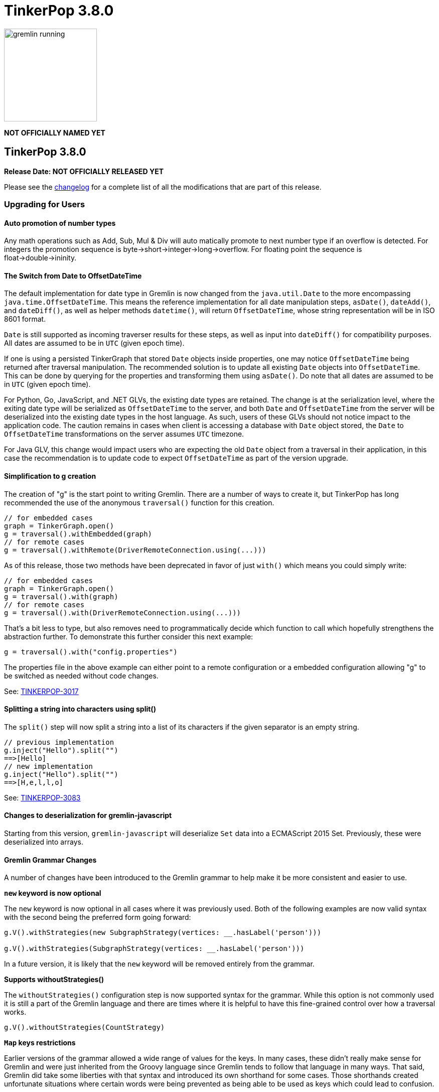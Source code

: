 ////
Licensed to the Apache Software Foundation (ASF) under one or more
contributor license agreements.  See the NOTICE file distributed with
this work for additional information regarding copyright ownership.
The ASF licenses this file to You under the Apache License, Version 2.0
(the "License"); you may not use this file except in compliance with
the License.  You may obtain a copy of the License at

  http://www.apache.org/licenses/LICENSE-2.0

Unless required by applicable law or agreed to in writing, software
distributed under the License is distributed on an "AS IS" BASIS,
WITHOUT WARRANTIES OR CONDITIONS OF ANY KIND, either express or implied.
See the License for the specific language governing permissions and
limitations under the License.
////

= TinkerPop 3.8.0

image::https://raw.githubusercontent.com/apache/tinkerpop/master/docs/static/images/gremlin-running.png[width=185]

*NOT OFFICIALLY NAMED YET*

== TinkerPop 3.8.0

*Release Date: NOT OFFICIALLY RELEASED YET*

Please see the link:https://github.com/apache/tinkerpop/blob/3.8.0/CHANGELOG.asciidoc#release-3-8-0[changelog] for a
complete list of all the modifications that are part of this release.

=== Upgrading for Users

==== Auto promotion of number types

Any math operations such as Add, Sub, Mul & Div will auto matically promote to next number type if an overflow is detected. For integers the promotion sequence is byte->short->integer->long->overflow. For floating point the sequence is float->double->ininity.

==== The Switch from Date to OffsetDateTime
The default implementation for date type in Gremlin is now changed from the `java.util.Date` to the more encompassing `java.time.OffsetDateTime`. This means the reference implementation for all date manipulation steps, `asDate()`, `dateAdd()`, and `dateDiff()`, as well as helper methods `datetime()`, will return `OffsetDateTime`, whose string representation will be in ISO 8601 format.

`Date` is still supported as incoming traverser results for these steps, as well as input into `dateDiff()` for compatibility purposes. All dates are assumed to be in `UTC` (given epoch time).

If one is using a persisted TinkerGraph that stored `Date` objects inside properties, one may notice `OffsetDateTime` being returned after traversal manipulation. The recommended solution is to update all existing `Date` objects into `OffsetDateTime`. This can be done by querying for the properties and transforming them using `asDate()`. Do note that all dates are assumed to be in `UTC` (given epoch time).

For Python, Go, JavaScript, and .NET GLVs, the existing date types are retained. The change is at the serialization level, where the exiting date type will be serialized as `OffsetDateTime` to the server, and both `Date` and `OffsetDateTime` from the server will be deserialized into the existing date types in the host language. As such, users of these GLVs should not notice impact to the application code. The caution remains in cases when client is accessing a database with `Date` object stored, the `Date` to `OffsetDateTime` transformations on the server assumes `UTC` timezone.

For Java GLV, this change would impact users who are expecting the old `Date` object from a traversal in their application, in this case the recommendation is to update code to expect `OffsetDateTime` as part of the version upgrade.

==== Simplification to g creation

The creation of "g" is the start point to writing Gremlin. There are a number of ways to create it, but TinkerPop has
long recommended the use of the anonymous `traversal()` function for this creation.

[source,groovy]
----
// for embedded cases
graph = TinkerGraph.open()
g = traversal().withEmbedded(graph)
// for remote cases
g = traversal().withRemote(DriverRemoteConnection.using(...)))
----

As of this release, those two methods have been deprecated in favor of just `with()` which means you could simply write:

[source,groovy]
----
// for embedded cases
graph = TinkerGraph.open()
g = traversal().with(graph)
// for remote cases
g = traversal().with(DriverRemoteConnection.using(...)))
----

That's a bit less to type, but also removes need to programmatically decide which function to call which hopefully
strengthens the abstraction further. To demonstrate this further consider this next example:

[source,groovy]
----
g = traversal().with("config.properties")
----

The properties file in the above example can either point to a remote configuration or a embedded configuration allowing
"g" to be switched as needed without code changes.

See: link:https://issues.apache.org/jira/browse/TINKERPOP-3017[TINKERPOP-3017]

==== Splitting a string into characters using split()

The `split()` step will now split a string into a list of its characters if the given separator is an empty string.

[source,groovy]
----
// previous implementation
g.inject("Hello").split("")
==>[Hello]
// new implementation
g.inject("Hello").split("")
==>[H,e,l,l,o]
----

See: link:https://issues.apache.org/jira/browse/TINKERPOP-3083[TINKERPOP-3083]

==== Changes to deserialization for gremlin-javascript

Starting from this version, `gremlin-javascript` will deserialize `Set` data into a ECMAScript 2015 Set. Previously,
these were deserialized into arrays.

==== Gremlin Grammar Changes

A number of changes have been introduced to the Gremlin grammar to help make it be more consistent and easier to use.

*`new` keyword is now optional*

The `new` keyword is now optional in all cases where it was previously used. Both of the following examples are now
valid syntax with the second being the preferred form going forward:

[source,groovy]
----
g.V().withStrategies(new SubgraphStrategy(vertices: __.hasLabel('person')))

g.V().withStrategies(SubgraphStrategy(vertices: __.hasLabel('person')))
----

In a future version, it is likely that the `new` keyword will be removed entirely from the grammar.

*Supports withoutStrategies()*

The `withoutStrategies()` configuration step is now supported syntax for the grammar. While this option is not commonly
used it is still a part of the Gremlin language and there are times where it is helpful to have this fine-grained
control over how a traversal works.

[source,groovy]
----
g.V().withoutStrategies(CountStrategy)
----

*`Map` keys restrictions*

Earlier versions of the grammar allowed a wide range of values for the keys. In many cases, these didn't really make
sense for Gremlin and were just inherited from the Groovy language since Gremlin tends to follow that language in many
ways. That said, Gremlin did take some liberties with that syntax and introduced its own shorthand for some cases. Those
shorthands created unfortunate situations where certain words were being prevented as being able to be used as keys
which could lead to confusion.

A `Map` is still defined in the same way it always has been, where the following two lines produce an equivalent `Map`:

[source,groovy]
----
[label: 100]
["label": 100]
----

Note that when quotes are not use to denote a string, Gremlin will assume that the intention is to shorthand a string
key and not reference a Gremlin keyword. To reference an allowable keyword as the key, either wrap it with parenthesis
or use its longhand form as shown in the following examples which all produce the same `Map`:

[source,groovy]
----
[T.id: 100]
[(T.id): 100]
[(id): 100]
----

Note that the first example is a Gremlin convenience that is not compatible in Groovy. This does produce a syntax error
in Groovy's case. When upgrading to 3.8.0, it will be important to evaluate any code that is using scripts with `Map`
keys that match keywords that are not wrapped in parentheses. On upgrade they will begin to be treated as `String` keys
rather than their `Enum` value. This is particularly relevant for `property(Map)`, `mergeV` and `mergeE` which use a
'Map` for their arguments and commonly require that `T` and `Direction` be used as keys.

The following examples show some `Map` usage from older versions that will work without need for changes in 3.8.0:

[source,groovy]
----
// the long forms are used and each are wrapped in parenthesis
g.mergeE([(T.label):'Sibling',created:'2022-02-07',(Direction.from):1,(Direction.to):2])

// the short forms are used and each are wrapped in parenthesis
g.mergeE([(label):'Sibling',created:'2022-02-07',(Direction.from):1,(Direction.to):2])

// the long forms are used and for Gremlin this is a syntax convenience to spare typing
// the parenthesis
g.mergeE([T.label:'Sibling',created:'2022-02-07',Direction.from:1,Direction.to:2])

// while the following line mixes qualified enums with T and uses shorthand for Direction
// with from and to all of the enums are wrapped in parenthesis
g.mergeE([(T.label):'Sibling',created:'2022-02-07',(from):1,(to):2])
----

In this next example, the `Map` keys are defined in a way that changes will be necessary in 3.8.0:

[source,groovy]
----
// none of the keys below are qualified with their enum long form nor are they wrapped in
// parenthesis and as a result will be treated as String key values in 3.8.0 unless a
// change is made
g.mergeE([label:'Sibling',created:'2022-02-07',from:1,to:2])
----

See: link:https://issues.apache.org/jira/browse/TINKERPOP-2862[TINKERPOP-2862],
link:https://issues.apache.org/jira/browse/TINKERPOP-3046[TINKERPOP-3046],
link:https://issues.apache.org/jira/browse/TINKERPOP-3047[TINKERPOP-3047]

==== SeedStrategy Construction

The `SeedStrategy` public constructor has been removed for Java and has been replaced by the builder pattern common
to all strategies. This change was made to ensure that the `SeedStrategy` could be constructed in a consistent manner.

==== Improved Translators

The various Java `Translator` implementations allowing conversion of Gremlin traversals to string forms in various
languages have been modified considerably. First, they have been moved from to the
`org.apache.tinkerpop.gremlin.language.translator` package, because they now depend on the ANTLR grammar in
`gremlin-language` to handled the translation process. Making this change allowed for a more accurate translation of
Gremlin that doesn't need to rely on reflection and positional arguments to determine which step was intended for use.

Another important change was the introduction of specific translators for Groovy and Java. While Groovy translation
tends to work for most Java cases, there is syntax specific to Groovy where it does not. With a specific Java
translator, the translation process can be more accurate and less error prone.

The syntax for the translators has simplified as well. The translator function now takes a Gremlin string and a target
language to translate to. Consider the following example:

[source,text]
----
gremlin> GremlinTranslator.translate("g.V().out('knows')", Translator.GO)
==>g.V().Out("knows")
----

Further note that Gremlin language variants produce `gremlin-language` compliant strings directly since bytecode was
removed. As a result, all translators in .NET, Python, Go and Javascript have been removed.

See: link:https://issues.apache.org/jira/browse/TINKERPOP-3028[TINKERPOP-3028]

==== Change to `OptionsStrategy` in `gremlin-python`

The `\\__init__()` syntax has been updated to be both more pythonic and more aligned to the `gremlin-lang` syntax.
Previously, `OptionsStrategy()` took a single argument `options` which was a `dict` of all options to be set.
Now, all options should be set directly as keyword arguments.

For example:

[source,python]
----
# 3.7 and before:
g.with_strategies(OptionsStrategy(options={'key1': 'value1', 'key2': True}))
# 4.x and newer:
g.with_strategies(OptionsStrategy(key1='value1', key2=True))

myOptions = {'key1': 'value1', 'key2': True}
# 3.7 and before:
g.with_strategies(OptionsStrategy(options=myOptions))
# 4.x and newer:
g.with_strategies(OptionsStrategy(**myOptions))
----

==== Changes to Serialization

The GLVs will only support GraphBinary V4 and GraphSON support has been removed. This means that the serializer option
that was available in most GLVs has been removed. GraphBinary is a more compact format and has support for the same
types. This should lead to increased performance for users upgrading from any version of GraphSON to GraphBinary.

==== Improved handling of integer overflows

Integer overflows caused by addition and multiplication operations will throw an exception instead of being silently
skipped with incorrect result.

==== Gremlin Lang Float Literals Default to Double

The `GremlinLangScriptEngine` has been modified to treat float literals without explicit type suffixes (like 'm', 'f',
or 'd') as Double by default. Users who need BigDecimal precision can still use the 'm' suffix (e.g., 1.0m). 
`GremlinGroovyScriptEngine` will still default to BigDecimal for float literals.

==== group() Value Traversal Semantics

The `group()` step takes two `by()` modulators. The first defines the key for the grouping and the second acts upon the
values that were grouped to each key. The latter is referred to as the "value traversal". In earlier versions of
TinkerPop, using `order()` in the value traversal could produce an unexpected result if combined with a step like
`fold()`.

[source,text]
----
gremlin> g.V().has("person","name",P.within("vadas","peter")).group().by().by(__.out().fold())
==>[v[2]:[],v[6]:[v[3]]]
gremlin> g.V().has("person","name",P.within("vadas","peter")).group().by().by(__.out().order().fold())
==>[v[6]:[v[3]]]
----

The example above shows that `v[2]` gets filtered away when `order()` is included. Obviously, this was not expected
behavior. The problem can be more generally explained as an issue where a `Barrier` like `order()` can return an empty
result. If this step is followed by another `Barrier` that always produces an output like `sum()`, `count()` or `fold()`
then the empty result would not feed through to that following step. This issue has now been fixed and the two
traversals from the previous example now return the same results.

[source,text]
----
gremlin> g.V().has("person","name",P.within("vadas","peter")).group().by().by(__.out().fold())
==>[v[2]:[],v[6]:[v[3]]]
gremlin> g.V().has("person","name",P.within("vadas","peter")).group().by().by(__.out().order().fold())
==>[v[2]:[],v[6]:[v[3]]]
----

See: link:https://issues.apache.org/jira/browse/TINKERPOP-2971[TINKERPOP-2971]

==== valueMap() and propertyMap() By Modulation Semantics

The `valueMap()` and `propertyMap()`steps have been changed to throw an error if multiple `by()` modulators are applied.
The previous behavior attempted to round-robin the by() but this wasn't possible for all providers.

See: link:https://issues.apache.org/jira/browse/TINKERPOP-2974[TINKERPOP-2974]

==== groupCount() By Modulation Semantics

The `groupCount()` step has been changed to throw an error if multiple `by()` modulators are applied. The previous 
behavior would ignore previous `by()` modulators and apply the last one, which was not intuitive.

See: link:https://issues.apache.org/jira/browse/TINKERPOP-3121[TINKERPOP-3121]

=== Upgrading for Providers

==== Graph System Providers

===== Test Suite Changes

In 3.6.0, providers were encouraged to begin using the Gherkin test suite for testing Gremlin rather than the original
Java based testing found in the `ProcessStandardSuite` and/or the `ProcessComputerSuite`. At that stage, the Gherkin
suite was still being developed to match the features of the earlier framework. As of 3.8.0, the Gherkin based tests now
represent the primary way that Gremlin tests are developed and the old system has fallen behind. The old suites have
been deprecated in favor of the Gherkin test suite and providers should upgrade their implementations accordingly. Going
forward, the expectation is that the old Java-based suite will continue to exist, but will be focused on covering test
scenarios that cover either Java-specific syntax, lambdas or other cases that only fall into Gremlin embedded use cases.
Graphs that need to support those cases would implement the `ProcessEmbeddedStandardSuite` and/or
`ProcessEmbeddedComputerSuite`.

Details on implementing the Gherkin tests can be found in the
link:https://tinkerpop.apache.org/docs/3.8.0/dev/provider/#gherkin-tests-suite[Provider Documentation].

See: link:https://issues.apache.org/jira/browse/TINKERPOP-3136[TINKERPOP-3136]

==== Auto promotion of number types

Any math operations such as Add, Sub, Mul & Div will auto matically promote to next number type if an overflow is detected. For integers the promotion sequence is byte->short->integer->long->overflow. For floating point the sequence is float->double->ininity.

==== The Switch from Date to OffsetDateTime

The default implementation for date type in Gremlin is now changed from the deprecated `java.util.Date` to the more encompassing `java.time.OffsetDateTime`. This means the reference implementation for all date manipulation steps, `asDate()`, `dateAdd()`, and `dateDiff()`, as well as helper methods `datetime()`, will return `OffsetDateTime`, whose string representation will be in ISO 8601 format.

`Date` is still supported as incoming traverser results for these steps, as well as input into `dateDiff()` for compatibility purposes. All dates are assumed to be in `UTC` (given epoch time).

This may impact providers who use TinkerGraph or whose implementation store dates as `java.util.Date`. While steps will support `Date`, all date manipulations will output `OffsetDateTime`. If a user had persisted `Date` objects in the database, upgrading to 3.8 may lead to the database having both types stored. It is recommended for users to perform transformation of `Date` to `OffsetDateTime` to retain consistency.

===== Semantics change for PropertyMapStep

The semantics have changed for the handling of by modulators to the `valueMap` and `propertyMap` steps. Only one by
modulator is required to be accepted and an exception should be thrown when there are more than one by() modulators.
The exception thrown should contain the following: "valueMap()/propertyMap() step can only have one by modulator".

See: link:https://issues.apache.org/jira/browse/TINKERPOP-2974[TINKERPOP-2974]

===== Grammar Type Renaming

All of the following types in the grammar have been renamed to follow consistent rules:

`genericLiteralArgument` -> `genericArgument`
`structureVertex` -> `structureVertexLiteral`
`stringLiteralVarargsArgument` -> `stringNullableArgumentVarargs`
`genericLiteralMapArgument` -> `genericMapArgument`
`genericLiteralMapNullable` -> `genericMapNullableLiteral`
`genericLiteralMapNullableArgument` -> `genericMapNullableArgument`
`traversalStrategyList` -> `traversalStrategyVarargs`
`genericLiteralVarargs` -> `genericArgumentVarags`
`genericLiteralCollection` -> `genericCollectionLiteral`
`genericLiteralList` -> `genericLiteralVarargs`
`genericLiteralRange` -> `genericRangeLiteral`
`stringLiteralVarargs` -> `stringNullableLiteralVarargs`
`genericLiteralMap` -> `genericMapLiteral`

Additionally, `genericLiteralListArgument` and `stringLiteralList` have been removed in favor of `genericArgumentVarags` and `stringNullableLiteralVarargs` respectively.

==== Graph Driver Providers

==== The Switch from Date to OffsetDateTime

The default implementation for date type in Gremlin is now changed from the deprecated `java.util.Date` to the more encompassing `java.time.OffsetDateTime`. This means the reference implementation for all date manipulation steps, `asDate()`, `dateAdd()`, and `dateDiff()`, as well as helper methods `datetime()`, will return `OffsetDateTime`, whose string representation will be in ISO 8601 format.

This means that drivers should use the extended `OffsetDateTime` type in the IO specs to serialize and deserialize native date objects.